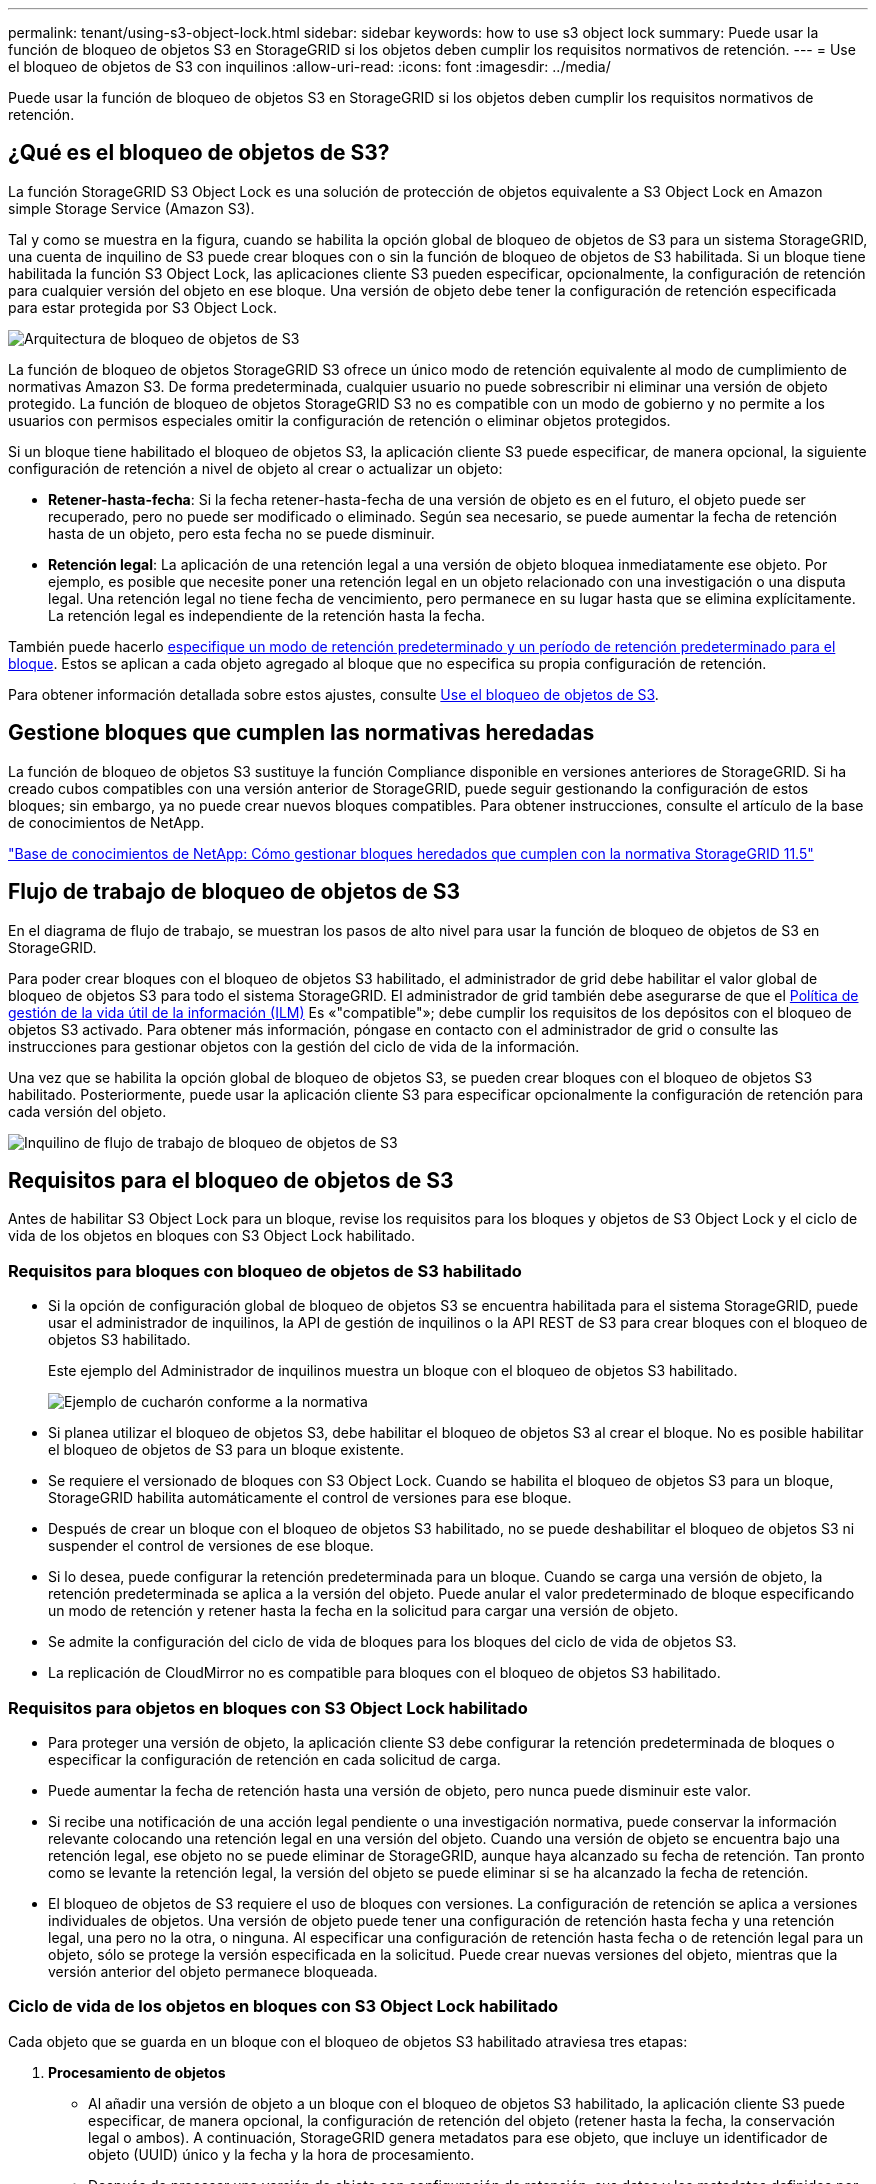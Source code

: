 ---
permalink: tenant/using-s3-object-lock.html 
sidebar: sidebar 
keywords: how to use s3 object lock 
summary: Puede usar la función de bloqueo de objetos S3 en StorageGRID si los objetos deben cumplir los requisitos normativos de retención. 
---
= Use el bloqueo de objetos de S3 con inquilinos
:allow-uri-read: 
:icons: font
:imagesdir: ../media/


[role="lead"]
Puede usar la función de bloqueo de objetos S3 en StorageGRID si los objetos deben cumplir los requisitos normativos de retención.



== ¿Qué es el bloqueo de objetos de S3?

La función StorageGRID S3 Object Lock es una solución de protección de objetos equivalente a S3 Object Lock en Amazon simple Storage Service (Amazon S3).

Tal y como se muestra en la figura, cuando se habilita la opción global de bloqueo de objetos de S3 para un sistema StorageGRID, una cuenta de inquilino de S3 puede crear bloques con o sin la función de bloqueo de objetos de S3 habilitada. Si un bloque tiene habilitada la función S3 Object Lock, las aplicaciones cliente S3 pueden especificar, opcionalmente, la configuración de retención para cualquier versión del objeto en ese bloque. Una versión de objeto debe tener la configuración de retención especificada para estar protegida por S3 Object Lock.

image::../media/s3_object_lock_architecture.png[Arquitectura de bloqueo de objetos de S3]

La función de bloqueo de objetos StorageGRID S3 ofrece un único modo de retención equivalente al modo de cumplimiento de normativas Amazon S3. De forma predeterminada, cualquier usuario no puede sobrescribir ni eliminar una versión de objeto protegido. La función de bloqueo de objetos StorageGRID S3 no es compatible con un modo de gobierno y no permite a los usuarios con permisos especiales omitir la configuración de retención o eliminar objetos protegidos.

Si un bloque tiene habilitado el bloqueo de objetos S3, la aplicación cliente S3 puede especificar, de manera opcional, la siguiente configuración de retención a nivel de objeto al crear o actualizar un objeto:

* *Retener-hasta-fecha*: Si la fecha retener-hasta-fecha de una versión de objeto es en el futuro, el objeto puede ser recuperado, pero no puede ser modificado o eliminado. Según sea necesario, se puede aumentar la fecha de retención hasta de un objeto, pero esta fecha no se puede disminuir.
* *Retención legal*: La aplicación de una retención legal a una versión de objeto bloquea inmediatamente ese objeto. Por ejemplo, es posible que necesite poner una retención legal en un objeto relacionado con una investigación o una disputa legal. Una retención legal no tiene fecha de vencimiento, pero permanece en su lugar hasta que se elimina explícitamente. La retención legal es independiente de la retención hasta la fecha.


También puede hacerlo xref:../s3/operations-on-buckets.adoc#using-s3-object-lock-default-bucket-retention[especifique un modo de retención predeterminado y un período de retención predeterminado para el bloque]. Estos se aplican a cada objeto agregado al bloque que no especifica su propia configuración de retención.

Para obtener información detallada sobre estos ajustes, consulte xref:../s3/using-s3-object-lock.adoc[Use el bloqueo de objetos de S3].



== Gestione bloques que cumplen las normativas heredadas

La función de bloqueo de objetos S3 sustituye la función Compliance disponible en versiones anteriores de StorageGRID. Si ha creado cubos compatibles con una versión anterior de StorageGRID, puede seguir gestionando la configuración de estos bloques; sin embargo, ya no puede crear nuevos bloques compatibles. Para obtener instrucciones, consulte el artículo de la base de conocimientos de NetApp.

https://kb.netapp.com/Advice_and_Troubleshooting/Hybrid_Cloud_Infrastructure/StorageGRID/How_to_manage_legacy_Compliant_buckets_in_StorageGRID_11.5["Base de conocimientos de NetApp: Cómo gestionar bloques heredados que cumplen con la normativa StorageGRID 11.5"^]



== Flujo de trabajo de bloqueo de objetos de S3

En el diagrama de flujo de trabajo, se muestran los pasos de alto nivel para usar la función de bloqueo de objetos de S3 en StorageGRID.

Para poder crear bloques con el bloqueo de objetos S3 habilitado, el administrador de grid debe habilitar el valor global de bloqueo de objetos S3 para todo el sistema StorageGRID. El administrador de grid también debe asegurarse de que el xref:../ilm/index.adoc[Política de gestión de la vida útil de la información (ILM)] Es «"compatible"»; debe cumplir los requisitos de los depósitos con el bloqueo de objetos S3 activado. Para obtener más información, póngase en contacto con el administrador de grid o consulte las instrucciones para gestionar objetos con la gestión del ciclo de vida de la información.

Una vez que se habilita la opción global de bloqueo de objetos S3, se pueden crear bloques con el bloqueo de objetos S3 habilitado. Posteriormente, puede usar la aplicación cliente S3 para especificar opcionalmente la configuración de retención para cada versión del objeto.

image::../media/s3_object_lock_workflow_tenant.png[Inquilino de flujo de trabajo de bloqueo de objetos de S3]



== Requisitos para el bloqueo de objetos de S3

Antes de habilitar S3 Object Lock para un bloque, revise los requisitos para los bloques y objetos de S3 Object Lock y el ciclo de vida de los objetos en bloques con S3 Object Lock habilitado.



=== Requisitos para bloques con bloqueo de objetos de S3 habilitado

* Si la opción de configuración global de bloqueo de objetos S3 se encuentra habilitada para el sistema StorageGRID, puede usar el administrador de inquilinos, la API de gestión de inquilinos o la API REST de S3 para crear bloques con el bloqueo de objetos S3 habilitado.
+
Este ejemplo del Administrador de inquilinos muestra un bloque con el bloqueo de objetos S3 habilitado.

+
image::../media/compliant_bucket.png[Ejemplo de cucharón conforme a la normativa]

* Si planea utilizar el bloqueo de objetos S3, debe habilitar el bloqueo de objetos S3 al crear el bloque. No es posible habilitar el bloqueo de objetos de S3 para un bloque existente.
* Se requiere el versionado de bloques con S3 Object Lock. Cuando se habilita el bloqueo de objetos S3 para un bloque, StorageGRID habilita automáticamente el control de versiones para ese bloque.
* Después de crear un bloque con el bloqueo de objetos S3 habilitado, no se puede deshabilitar el bloqueo de objetos S3 ni suspender el control de versiones de ese bloque.
* Si lo desea, puede configurar la retención predeterminada para un bloque. Cuando se carga una versión de objeto, la retención predeterminada se aplica a la versión del objeto. Puede anular el valor predeterminado de bloque especificando un modo de retención y retener hasta la fecha en la solicitud para cargar una versión de objeto.
* Se admite la configuración del ciclo de vida de bloques para los bloques del ciclo de vida de objetos S3.
* La replicación de CloudMirror no es compatible para bloques con el bloqueo de objetos S3 habilitado.




=== Requisitos para objetos en bloques con S3 Object Lock habilitado

* Para proteger una versión de objeto, la aplicación cliente S3 debe configurar la retención predeterminada de bloques o especificar la configuración de retención en cada solicitud de carga.
* Puede aumentar la fecha de retención hasta una versión de objeto, pero nunca puede disminuir este valor.
* Si recibe una notificación de una acción legal pendiente o una investigación normativa, puede conservar la información relevante colocando una retención legal en una versión del objeto. Cuando una versión de objeto se encuentra bajo una retención legal, ese objeto no se puede eliminar de StorageGRID, aunque haya alcanzado su fecha de retención. Tan pronto como se levante la retención legal, la versión del objeto se puede eliminar si se ha alcanzado la fecha de retención.
* El bloqueo de objetos de S3 requiere el uso de bloques con versiones. La configuración de retención se aplica a versiones individuales de objetos. Una versión de objeto puede tener una configuración de retención hasta fecha y una retención legal, una pero no la otra, o ninguna. Al especificar una configuración de retención hasta fecha o de retención legal para un objeto, sólo se protege la versión especificada en la solicitud. Puede crear nuevas versiones del objeto, mientras que la versión anterior del objeto permanece bloqueada.




=== Ciclo de vida de los objetos en bloques con S3 Object Lock habilitado

Cada objeto que se guarda en un bloque con el bloqueo de objetos S3 habilitado atraviesa tres etapas:

. *Procesamiento de objetos*
+
** Al añadir una versión de objeto a un bloque con el bloqueo de objetos S3 habilitado, la aplicación cliente S3 puede especificar, de manera opcional, la configuración de retención del objeto (retener hasta la fecha, la conservación legal o ambos). A continuación, StorageGRID genera metadatos para ese objeto, que incluye un identificador de objeto (UUID) único y la fecha y la hora de procesamiento.
** Después de procesar una versión de objeto con configuración de retención, sus datos y los metadatos definidos por el usuario de S3 no se pueden modificar.
** StorageGRID almacena los metadatos del objeto de forma independiente de los datos del objeto. Mantiene tres copias de todos los metadatos de objetos en cada sitio.


. *Retención de objetos*
+
** StorageGRID almacena varias copias del objeto. El número y el tipo exactos de copias y las ubicaciones del almacenamiento se determinan según las reglas conformes de la política de ILM activa.


. *Eliminación de objetos*
+
** Un objeto se puede eliminar cuando se alcanza su fecha de retención.
** No se puede eliminar un objeto que se encuentra bajo una retención legal.




